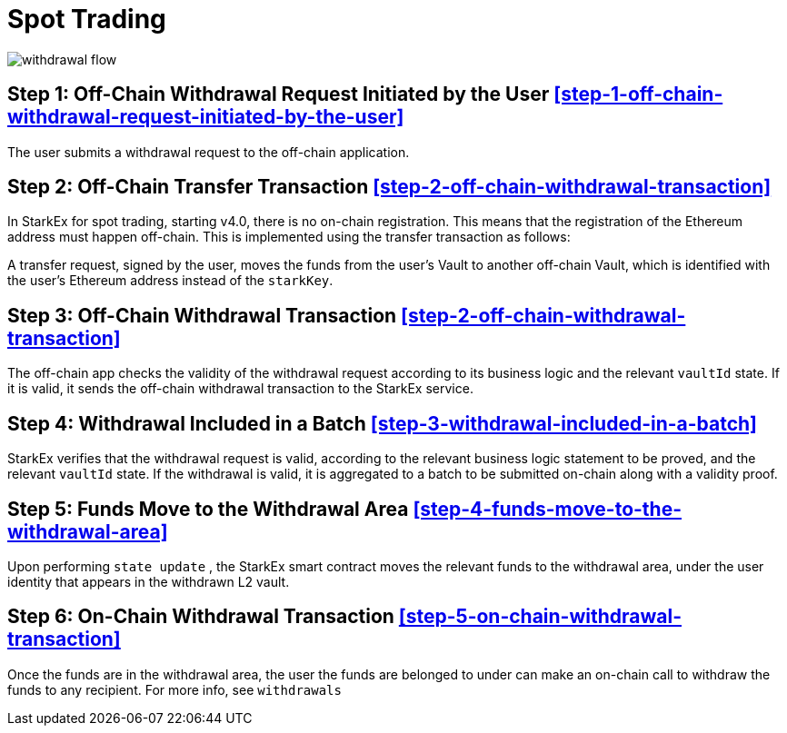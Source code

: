 [id="spot_trading"]
= Spot Trading


image::withdrawal-flow.png[]

[id="step_1_off_chain_withdrawal_request_initiated_by_the_user"]
== Step 1: Off-Chain Withdrawal Request Initiated by the User <<step-1-off-chain-withdrawal-request-initiated-by-the-user,>>

The user submits a withdrawal request to the off-chain application.

[id="step_2_off_chain_transfer_transaction"]
== Step *2*: Off-Chain Transfer Transaction  <<step-2-off-chain-withdrawal-transaction,>>

In StarkEx for spot trading, starting v4.0, there is no on-chain registration. This means that the registration of the Ethereum address must happen off-chain. This is implemented using the transfer transaction as follows:

A transfer request, signed by the user, moves the funds from the user's Vault to another off-chain Vault, which is identified with the user's Ethereum address instead of the `starkKey`.

[id="step_3_off_chain_withdrawal_transaction"]
== Step *3*: Off-Chain Withdrawal Transaction <<step-2-off-chain-withdrawal-transaction,>>

The off-chain app checks the validity of the withdrawal request according to its business logic and the relevant `vaultId` state. If it is valid, it sends the off-chain withdrawal transaction to the StarkEx service.

[id="step_4_withdrawal_included_in_a_batch"]
== Step 4: Withdrawal Included in a Batch <<step-3-withdrawal-included-in-a-batch,>>

StarkEx verifies that the withdrawal request is valid, according to the relevant business logic statement to be proved, and the relevant `vaultId` state. If the withdrawal is valid, it is aggregated to a batch to be submitted on-chain along with a validity proof.

[id="step_5_funds_move_to_the_withdrawal_area"]
== Step 5: Funds Move to the Withdrawal Area <<step-4-funds-move-to-the-withdrawal-area,>>

Upon performing `state update` , the StarkEx smart contract moves the relevant funds to the withdrawal area, under the user identity that appears in the withdrawn L2 vault.

[id="step_6_on_chain_withdrawal_transaction"]
== Step 6: On-Chain Withdrawal Transaction <<step-5-on-chain-withdrawal-transaction,>>

Once the funds are in the withdrawal area, the user the funds are belonged to under can make an on-chain call to withdraw the funds to any recipient. For more info, see `withdrawals`​
